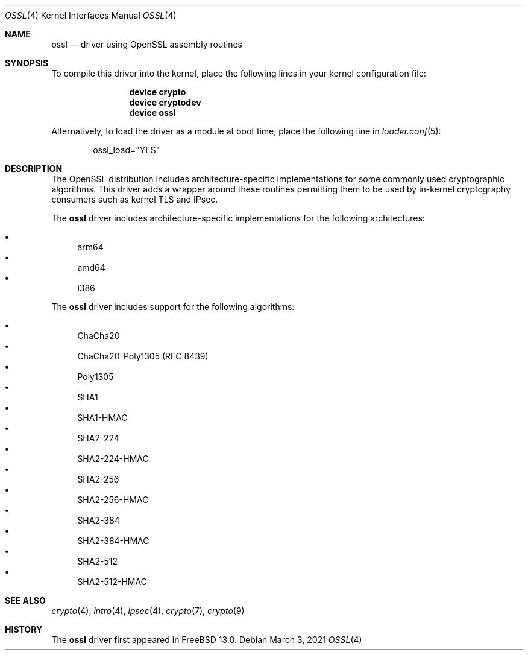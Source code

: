 .\" Copyright (c) 2020 Netflix, Inc
.\"
.\" Redistribution and use in source and binary forms, with or without
.\" modification, are permitted provided that the following conditions
.\" are met:
.\" 1. Redistributions of source code must retain the above copyright
.\"    notice, this list of conditions and the following disclaimer,
.\"    without modification.
.\" 2. Redistributions in binary form must reproduce at minimum a disclaimer
.\"    similar to the "NO WARRANTY" disclaimer below ("Disclaimer") and any
.\"    redistribution must be conditioned upon including a substantially
.\"    similar Disclaimer requirement for further binary redistribution.
.\"
.\" NO WARRANTY
.\" THIS SOFTWARE IS PROVIDED BY THE COPYRIGHT HOLDERS AND CONTRIBUTORS
.\" ``AS IS'' AND ANY EXPRESS OR IMPLIED WARRANTIES, INCLUDING, BUT NOT
.\" LIMITED TO, THE IMPLIED WARRANTIES OF NONINFRINGEMENT, MERCHANTIBILITY
.\" AND FITNESS FOR A PARTICULAR PURPOSE ARE DISCLAIMED. IN NO EVENT SHALL
.\" THE COPYRIGHT HOLDERS OR CONTRIBUTORS BE LIABLE FOR SPECIAL, EXEMPLARY,
.\" OR CONSEQUENTIAL DAMAGES (INCLUDING, BUT NOT LIMITED TO, PROCUREMENT OF
.\" SUBSTITUTE GOODS OR SERVICES; LOSS OF USE, DATA, OR PROFITS; OR BUSINESS
.\" INTERRUPTION) HOWEVER CAUSED AND ON ANY THEORY OF LIABILITY, WHETHER
.\" IN CONTRACT, STRICT LIABILITY, OR TORT (INCLUDING NEGLIGENCE OR OTHERWISE)
.\" ARISING IN ANY WAY OUT OF THE USE OF THIS SOFTWARE, EVEN IF ADVISED OF
.\" THE POSSIBILITY OF SUCH DAMAGES.
.\"
.\" $FreeBSD$
.\"
.Dd March 3, 2021
.Dt OSSL 4
.Os
.Sh NAME
.Nm ossl
.Nd "driver using OpenSSL assembly routines"
.Sh SYNOPSIS
To compile this driver into the kernel,
place the following lines in your
kernel configuration file:
.Bd -ragged -offset indent
.Cd "device crypto"
.Cd "device cryptodev"
.Cd "device ossl"
.Ed
.Pp
Alternatively, to load the driver as a
module at boot time, place the following line in
.Xr loader.conf 5 :
.Bd -literal -offset indent
ossl_load="YES"
.Ed
.Sh DESCRIPTION
The OpenSSL distribution includes architecture-specific
implementations for some commonly used cryptographic algorithms.
This driver adds a wrapper around these routines permitting them to be
used by in-kernel cryptography consumers such as kernel TLS and IPsec.
.Pp
The
.Nm
driver includes architecture-specific implementations for the following
architectures:
.Pp
.Bl -bullet -compact
.It
arm64
.It
amd64
.It
i386
.El
.Pp
The
.Nm
driver includes support for the following algorithms:
.Pp
.Bl -bullet -compact
.It
ChaCha20
.It
ChaCha20-Poly1305 (RFC 8439)
.It
Poly1305
.It
SHA1
.It
SHA1-HMAC
.It
SHA2-224
.It
SHA2-224-HMAC
.It
SHA2-256
.It
SHA2-256-HMAC
.It
SHA2-384
.It
SHA2-384-HMAC
.It
SHA2-512
.It
SHA2-512-HMAC
.El
.Sh SEE ALSO
.Xr crypto 4 ,
.Xr intro 4 ,
.Xr ipsec 4 ,
.Xr crypto 7 ,
.Xr crypto 9
.Sh HISTORY
The
.Nm
driver first appeared in
.Fx 13.0 .
